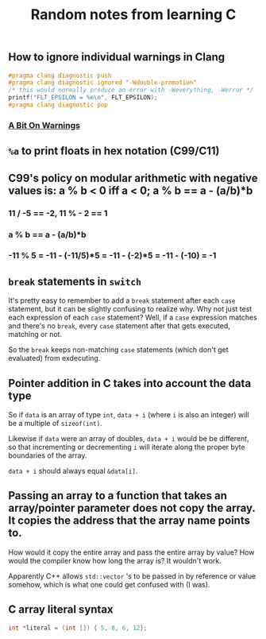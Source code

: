 #+TITLE: Random notes from learning C

** How to ignore individual warnings in Clang
#+BEGIN_SRC C
    #pragma clang diagnostic push
    #pragma clang diagnostic ignored "-Wdouble-promotion"
    /* this would normally produce an error with -Weverything, -Werror */
    printf("FLT_EPSILON = %e\n", FLT_EPSILON);
    #pragma clang diagnostic pop
#+END_SRC

*** [[https://www.bignerdranch.com/blog/a-bit-on-warnings/][A Bit On Warnings]]
** =%a= to print floats in hex notation (C99/C11)
** C99's policy on modular arithmetic with negative values is: a % b < 0 iff a < 0; a % b == a - (a/b)*b
*** 11 / -5 == -2, 11 % - 2 == 1
*** a % b == a - (a/b)*b
*** -11 % 5 = -11 - (-11/5)*5 = -11 - (-2)*5 = -11 - (-10) = -1
** =break= statements in =switch=
   It's pretty easy to remember to add a =break= statement after each
   =case= statement, but it can be slightly confusing to realize
   why. Why not just test each expression of each =case= statement?
   Well, if a =case= expression matches and there's no =break=, every
   =case= statement after that gets executed, matching or not.

   So the =break= keeps non-matching =case= statements (which don't
   get evaluated) from exdecuting.
** Pointer addition in C takes into account the data type
So if =data= is an array of type =int=, =data + i= (where =i= is also
an integer) will be a multiple of =sizeof(int)=.

Likewise if =data= were an array of doubles, =data + i= would be be
different, so that incrementing or decrementing =i= will iterate along
the proper byte boundaries of the array.

=data + i= should always equal =&data[i]=.

** Passing an array to a function that takes an array/pointer parameter does not copy the array. It copies the address that the array name points to.
How would it copy the entire array and pass the entire array by value?
How would the compiler know how long the array is? It wouldn't work.

Apparently C++ allows =std::vector= 's to be passed in by reference or
value somehow, which is what one could get confused with (I was).

** C array literal syntax
#+BEGIN_SRC C
    int *literal = (int []) { 5, 8, 6, 12};
#+END_SRC

